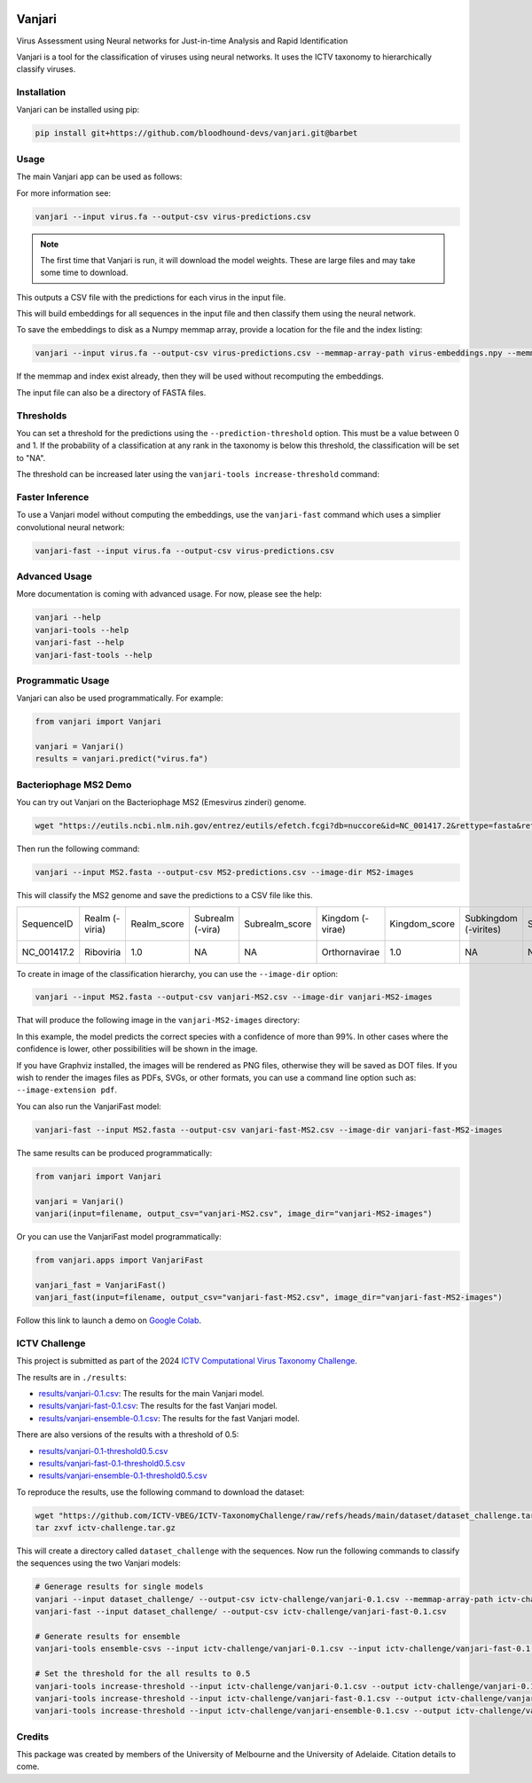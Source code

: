 .. image:: https://github.com/bloodhound-devs/vanjari/blob/main/docs/images/vanjari-banner.jpg?raw=true
    
=============
Vanjari
=============

.. start-badges

|colab badge| |docs badge| |black badge| |torchapp badge|

.. .. |testing badge| image:: https://github.com/bloodhound-devs/vanjari/actions/workflows/testing.yml/badge.svg
..     :target: https://github.com/bloodhound-devs/vanjari/actions

.. |docs badge| image:: https://github.com/bloodhound-devs/vanjari/actions/workflows/docs.yml/badge.svg
    :target: https://bloodhound-devs.github.io/bloodhound
    
.. |black badge| image:: https://img.shields.io/badge/code%20style-black-000000.svg
    :target: https://github.com/psf/black
    
.. |torchapp badge| image:: https://img.shields.io/badge/MLOpps-torchapp-B1230A.svg
    :target: https://rbturnbull.github.io/torchapp/

.. |colab badge| image:: https://colab.research.google.com/assets/colab-badge.svg
   :target: https://colab.research.google.com/github/bloodhound-devs/vanjari/blob/main/vanjari_demo.ipynb

.. end-badges

.. start-quickstart

Virus Assessment using Neural networks for Just-in-time Analysis and Rapid Identification

Vanjari is a tool for the classification of viruses using neural networks. It uses the ICTV taxonomy to hierarchically classify viruses.


Installation
------------

Vanjari can be installed using pip:

.. code-block:: bash

    pip install git+https://github.com/bloodhound-devs/vanjari.git@barbet


Usage
---------

The main Vanjari app can be used as follows:

For more information see:

.. code-block:: bash

    vanjari --input virus.fa --output-csv virus-predictions.csv

.. note::

    The first time that Vanjari is run, it will download the model weights. These are large files and may take some time to download.

This outputs a CSV file with the predictions for each virus in the input file.

This will build embeddings for all sequences in the input file and then classify them using the neural network.

To save the embeddings to disk as a Numpy memmap array, provide a location for the file and the index listing:

.. code-block:: bash

    vanjari --input virus.fa --output-csv virus-predictions.csv --memmap-array-path virus-embeddings.npy --memmap-index virus-index.txt

If the memmap and index exist already, then they will be used without recomputing the embeddings.

The input file can also be a directory of FASTA files.

Thresholds
----------

You can set a threshold for the predictions using the ``--prediction-threshold`` option. This must be a value between 0 and 1. 
If the probability of a classification at any rank in the taxonomy is below this threshold, the classification will be set to "NA".

The threshold can be increased later using the ``vanjari-tools increase-threshold`` command:

Faster Inference
----------------

To use a Vanjari model without computing the embeddings, use the ``vanjari-fast`` command which uses a simplier convolutional neural network:

.. code-block:: bash

    vanjari-fast --input virus.fa --output-csv virus-predictions.csv

Advanced Usage
--------------

More documentation is coming with advanced usage. For now, please see the help:

.. code-block:: bash

    vanjari --help
    vanjari-tools --help
    vanjari-fast --help
    vanjari-fast-tools --help

Programmatic Usage
------------------

Vanjari can also be used programmatically. For example:

.. code-block:: python

    from vanjari import Vanjari

    vanjari = Vanjari()
    results = vanjari.predict("virus.fa")

.. end-quickstart

Bacteriophage MS2 Demo
----------------------

.. start-demo

You can try out Vanjari on the Bacteriophage MS2 (Emesvirus zinderi) genome.

.. code-block:: bash

    wget "https://eutils.ncbi.nlm.nih.gov/entrez/eutils/efetch.fcgi?db=nuccore&id=NC_001417.2&rettype=fasta&retmode=text" -O MS2.fasta

Then run the following command:

.. code-block:: bash

    vanjari --input MS2.fasta --output-csv MS2-predictions.csv --image-dir MS2-images

This will classify the MS2 genome and save the predictions to a CSV file like this. 

.. csv-table:: 

    SequenceID,Realm (-viria),Realm_score,Subrealm (-vira),Subrealm_score,Kingdom (-virae),Kingdom_score,Subkingdom (-virites),Subkingdom_score,Phylum (-viricota),Phylum_score,Subphylum (-viricotina),Subphylum_score,Class (-viricetes),Class_score,Subclass (-viricetidae),Subclass_score,Order (-virales),Order_score,Suborder (-virineae),Suborder_score,Family (-viridae),Family_score,Subfamily (-virinae),Subfamily_score,Genus (-virus),Genus_score,Subgenus (-virus),Subgenus_score,Species (binomial),Species_score
    NC_001417.2,Riboviria,1.0,NA,NA,Orthornavirae,1.0,NA,NA,Lenarviricota,1.0,NA,NA,Leviviricetes,1.0,NA,NA,Norzivirales,1.0,NA,NA,Fiersviridae,0.9998447,NA,NA,Emesvirus,0.99968076,NA,NA,Emesvirus zinderi,0.9996768

To create in image of the classification hierarchy, you can use the ``--image-dir`` option:

.. code-block:: bash

    vanjari --input MS2.fasta --output-csv vanjari-MS2.csv --image-dir vanjari-MS2-images

That will produce the following image in the ``vanjari-MS2-images`` directory:

.. image:: https://github.com/bloodhound-devs/vanjari/blob/main/docs/images/NC_001417.2.png?raw=true

In this example, the model predicts the correct species with a confidence of more than 99%. 
In other cases where the confidence is lower, other possibilities will be shown in the image.

If you have Graphviz installed, the images will be rendered as PNG files, otherwise they will be saved as DOT files. 
If you wish to render the images files as PDFs, SVGs, or other formats, you can use a command line option such as: ``--image-extension pdf``.

You can also run the VanjariFast model:

.. code-block:: bash

    vanjari-fast --input MS2.fasta --output-csv vanjari-fast-MS2.csv --image-dir vanjari-fast-MS2-images

The same results can be produced programmatically:

.. code-block:: python

    from vanjari import Vanjari

    vanjari = Vanjari()
    vanjari(input=filename, output_csv="vanjari-MS2.csv", image_dir="vanjari-MS2-images")

Or you can use the VanjariFast model programmatically:

.. code-block:: python

    from vanjari.apps import VanjariFast

    vanjari_fast = VanjariFast()
    vanjari_fast(input=filename, output_csv="vanjari-fast-MS2.csv", image_dir="vanjari-fast-MS2-images")

Follow this link to launch a demo on `Google Colab <https://colab.research.google.com/github/bloodhound-devs/vanjari/blob/main/vanjari_demo.ipynb>`_.

.. end-demo

ICTV Challenge
--------------

.. start-ictv

This project is submitted as part of the 2024 `ICTV Computational Virus Taxonomy Challenge <https://ictv-vbeg.github.io/ICTV-TaxonomyChallenge/>`_.

The results are in ``./results``:

- `results/vanjari-0.1.csv <https://github.com/bloodhound-devs/vanjari/blob/main/results/vanjari-0.1.csv>`_: The results for the main Vanjari model.
- `results/vanjari-fast-0.1.csv <https://github.com/bloodhound-devs/vanjari/blob/main/results/vanjari-fast-0.1.csv>`_: The results for the fast Vanjari model.
- `results/vanjari-ensemble-0.1.csv <https://github.com/bloodhound-devs/vanjari/blob/main/results/vanjari-ensemble-0.1.csv>`_: The results for the fast Vanjari model.

There are also versions of the results with a threshold of 0.5:

- `results/vanjari-0.1-threshold0.5.csv <https://github.com/bloodhound-devs/vanjari/blob/main/results/vanjari-0.1-threshold0.5.csv>`_
- `results/vanjari-fast-0.1-threshold0.5.csv <https://github.com/bloodhound-devs/vanjari/blob/main/results/vanjari-fast-0.1-threshold0.5.csv>`_
- `results/vanjari-ensemble-0.1-threshold0.5.csv <https://github.com/bloodhound-devs/vanjari/blob/main/results/vanjari-ensemble-0.1-threshold0.5.csv>`_

To reproduce the results, use the following command to download the dataset:

.. code-block:: bash

    wget "https://github.com/ICTV-VBEG/ICTV-TaxonomyChallenge/raw/refs/heads/main/dataset/dataset_challenge.tar.gz?download=" -O ictv-challenge.tar.gz
    tar zxvf ictv-challenge.tar.gz

This will create a directory called ``dataset_challenge`` with the sequences. Now run the following commands to classify the sequences using the two Vanjari models:

.. code-block:: bash

    # Generage results for single models
    vanjari --input dataset_challenge/ --output-csv ictv-challenge/vanjari-0.1.csv --memmap-array-path ictv-challenge/embeddings.npy --memmap-index ictv-challenge/embeddings.txt
    vanjari-fast --input dataset_challenge/ --output-csv ictv-challenge/vanjari-fast-0.1.csv

    # Generate results for ensemble
    vanjari-tools ensemble-csvs --input ictv-challenge/vanjari-0.1.csv --input ictv-challenge/vanjari-fast-0.1.csv --output ictv-challenge/vanjari-ensemble-0.1.csv

    # Set the threshold for the all results to 0.5
    vanjari-tools increase-threshold --input ictv-challenge/vanjari-0.1.csv --output ictv-challenge/vanjari-0.1-threshold0.5.csv --threshold 0.5
    vanjari-tools increase-threshold --input ictv-challenge/vanjari-fast-0.1.csv --output ictv-challenge/vanjari-fast-0.1-threshold0.5.csv --threshold 0.5
    vanjari-tools increase-threshold --input ictv-challenge/vanjari-ensemble-0.1.csv --output ictv-challenge/vanjari-ensemble-0.1-threshold0.5.csv --threshold 0.5

.. end-ictv


Credits
-------

.. start-credits

This package was created by members of the University of Melbourne and the University of Adelaide. Citation details to come.


.. end-credits
